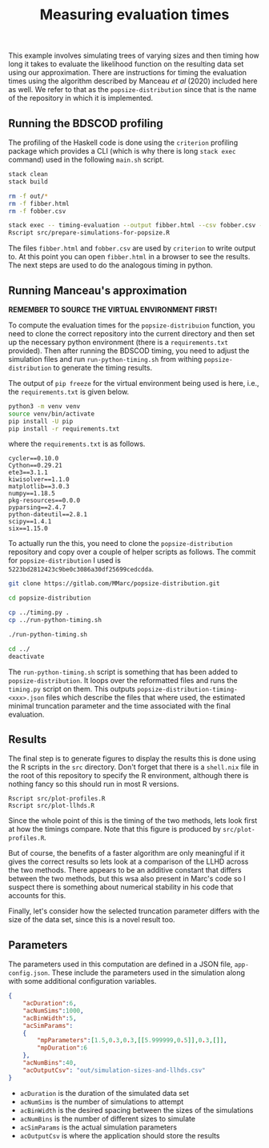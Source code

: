 #+title: Measuring evaluation times

This example involves simulating trees of varying sizes and then timing how long
it takes to evaluate the likelihood function on the resulting data set using our
approximation. There are instructions for timing the evaluation times using the
algorithm described by Manceau /et al/ (2020) included here as well. We refer to
that as the =popsize-distribution= since that is the name of the repository in
which it is implemented.

** Running the BDSCOD profiling

The profiling of the Haskell code is done using the =criterion= profiling
package which provides a CLI (which is why there is long =stack exec= command)
used in the following =main.sh= script.

#+BEGIN_SRC sh :tangle main.sh
stack clean 
stack build 

rm -f out/*
rm -f fibber.html 
rm -f fobber.csv 

stack exec -- timing-evaluation --output fibber.html --csv fobber.csv --time-limit 5 
Rscript src/prepare-simulations-for-popsize.R 
#+END_SRC

The files =fibber.html= and =fobber.csv= are used by =criterion= to write output
to. At this point you can open =fibber.html= in a browser to see the results.
The next steps are used to do the analogous timing in python.

** Running Manceau's approximation

*REMEMBER TO SOURCE THE VIRTUAL ENVIRONMENT FIRST!*

To compute the evaluation times for the =popsize-distribuion= function, you need
to clone the correct repository into the current directory and then set up the
necessary python environment (there is a =requirements.txt= provided). Then
after running the BDSCOD timing, you need to adjust the simulation files and run
=run-python-timing.sh= from withing =popsize-distribution= to generate the
timing results.

The output of =pip freeze= for the virtual environment being used is here, i.e.,
the =requirements.txt= is given below.

#+begin_src sh
python3 -m venv venv
source venv/bin/activate
pip install -U pip
pip install -r requirements.txt
#+end_src

where the =requirements.txt= is as follows.

#+BEGIN_SRC :tangle requirements.txt
cycler==0.10.0
Cython==0.29.21
ete3==3.1.1
kiwisolver==1.1.0
matplotlib==3.0.3
numpy==1.18.5
pkg-resources==0.0.0
pyparsing==2.4.7
python-dateutil==2.8.1
scipy==1.4.1
six==1.15.0
#+END_SRC

To actually run the this, you need to clone the =popsize-distribution=
repository and copy over a couple of helper scripts as follows. The commit for
=popsize-distribution= I used is =5223bd2812423c9be0c3086a30df25699cedcdda=.

#+BEGIN_SRC sh
git clone https://gitlab.com/MMarc/popsize-distribution.git

cd popsize-distribution 

cp ../timing.py .
cp ../run-python-timing.sh

./run-python-timing.sh

cd ../ 
deactivate
#+END_SRC

The =run-python-timing.sh= script is something that has been added to
=popsize-distribution=. It loops over the reformatted files and runs the
=timing.py= script on them. This outputs
=popsize-distribution-timing-<xxx>.json= files which describe the files that
where used, the estimated minimal truncation parameter and the time associated
with the final evaluation.

** Results

The final step is to generate figures to display the results this is done using
the R scripts in the =src= directory. Don't forget that there is a =shell.nix=
file in the root of this repository to specify the R environment, although there
is nothing fancy so this should run in most R versions.

#+BEGIN_SRC 
Rscript src/plot-profiles.R
Rscript src/plot-llhds.R
#+END_SRC

Since the whole point of this is the timing of the two methods, lets look first
at how the timings compare. Note that this figure is produced by
=src/plot-profiles.R=.

[[./out/profiles.png]]

But of course, the benefits of a faster algorithm are only meaningful if it
gives the correct results so lets look at a comparison of the LLHD across the
two methods. There appears to be an additive constant that differs between the
two methods, but this wsa also present in Marc's code so I suspect there is
something about numerical stability in his code that accounts for this.

[[./out/llhd-comparison.png]]

Finally, let's consider how the selected truncation parameter differs with the
size of the data set, since this is a novel result too.

[[./out/truncation-comparison.png]]

** Parameters

The parameters used in this computation are defined in a JSON file,
=app-config.json=. These include the parameters used in the simulation along
with some additional configuration variables.

#+BEGIN_SRC json :tangle app-config.json
{
    "acDuration":6,
    "acNumSims":1000,
    "acBinWidth":5,
    "acSimParams":
    {
        "mpParameters":[1.5,0.3,0.3,[[5.999999,0.5]],0.3,[]],
        "mpDuration":6
    },
    "acNumBins":40,
    "acOutputCsv": "out/simulation-sizes-and-llhds.csv"
}
#+END_SRC


- =acDuration= is the duration of the simulated data set 
- =acNumSims= is the number of simulations to attempt
- =acBinWidth= is the desired spacing between the sizes of the simulations
- =acNumBins= is the number of different sizes to simulate
- =acSimParams= is the actual simulation parameters 
- =acOutputCsv= is where the application should store the results

